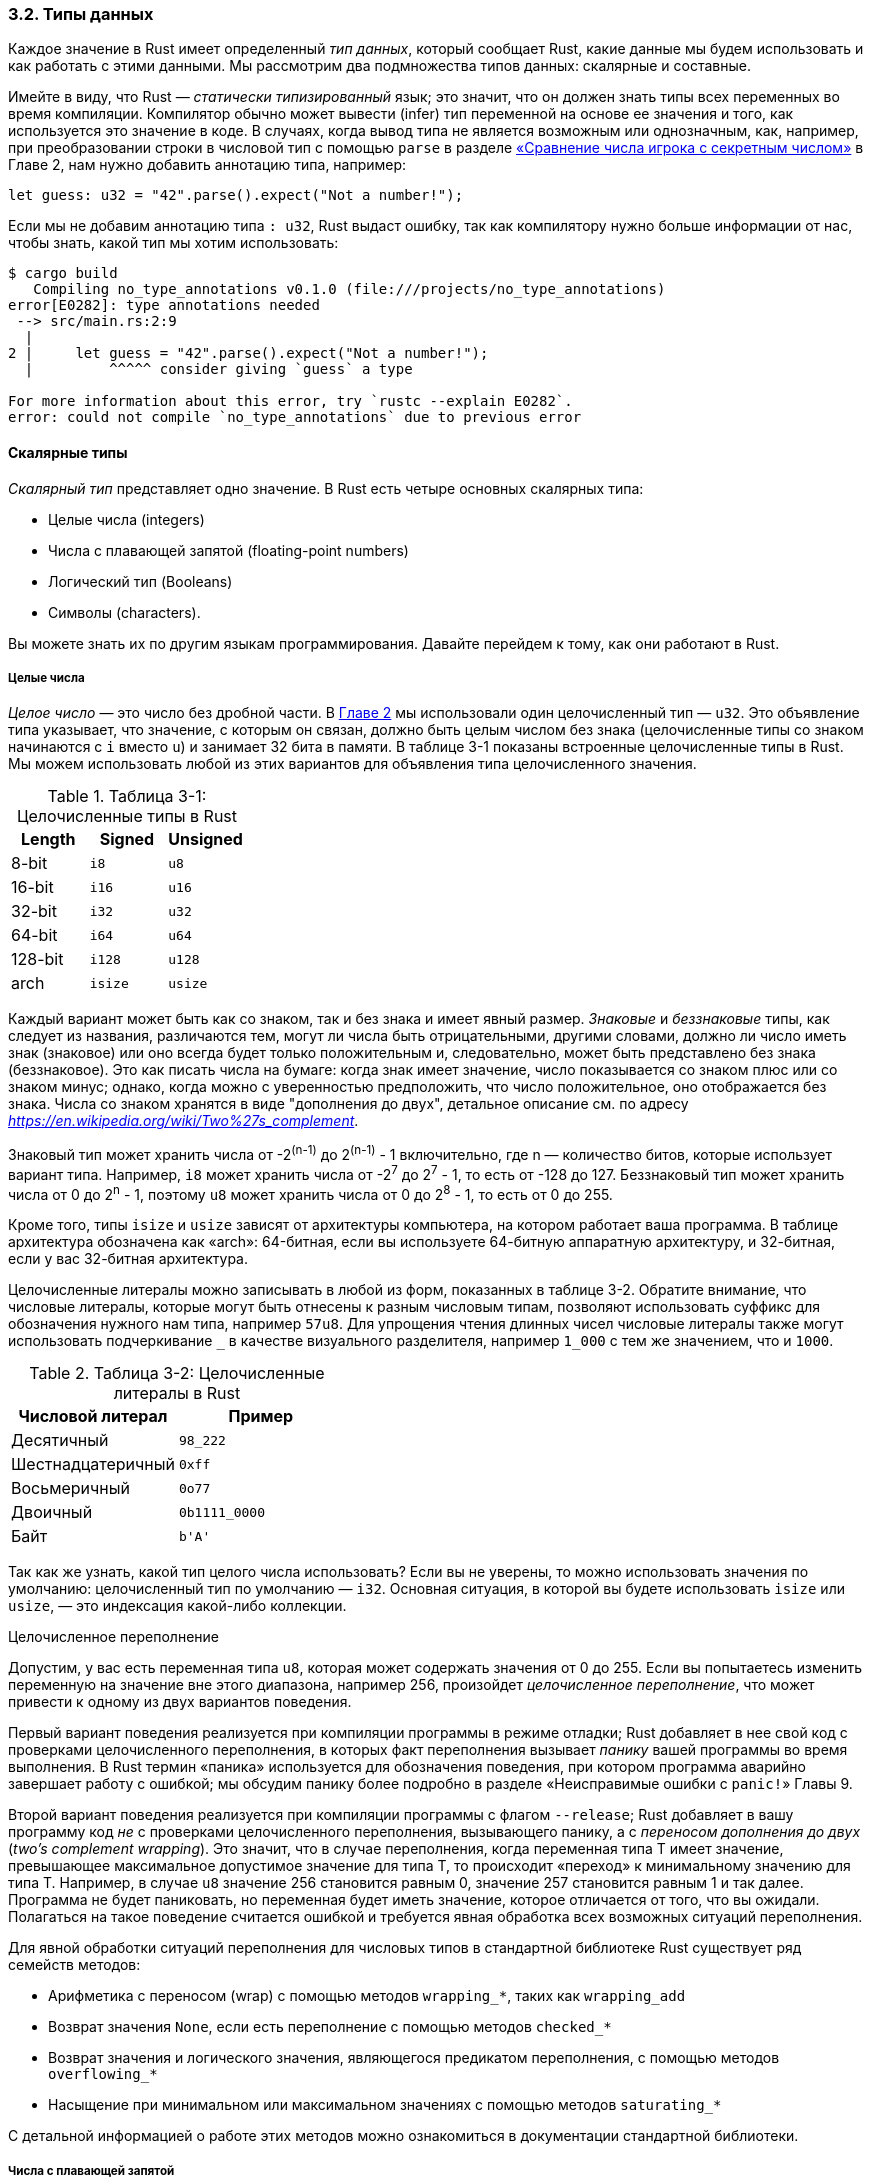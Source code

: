 [#_3_2_data_types]
=== 3.2. Типы данных

Каждое значение в Rust имеет определенный _тип данных_, который сообщает Rust, какие данные мы будем использовать и как работать с этими данными. Мы рассмотрим два подмножества типов данных: скалярные и составные.

Имейте в виду, что Rust — _статически типизированный_ язык; это значит, что он должен знать типы всех переменных во время компиляции. Компилятор обычно может вывести (infer) тип переменной на основе ее значения и того, как используется это значение в коде. В случаях, когда вывод типа не является возможным или однозначным, как, например, при преобразовании строки в числовой тип с помощью `parse` в разделе xref:_2_3_comparing[«Сравнение числа игрока с секретным числом»] в Главе 2, нам нужно добавить аннотацию типа, например:

[source,rust]
----
let guess: u32 = "42".parse().expect("Not a number!");
----

Если мы не добавим аннотацию типа `: u32`, Rust выдаст ошибку, так как компилятору нужно больше информации от нас, чтобы знать, какой тип мы хотим использовать:

[example]
----
$ cargo build
   Compiling no_type_annotations v0.1.0 (file:///projects/no_type_annotations)
error[E0282]: type annotations needed
 --> src/main.rs:2:9
  |
2 |     let guess = "42".parse().expect("Not a number!");
  |         ^^^^^ consider giving `guess` a type

For more information about this error, try `rustc --explain E0282`.
error: could not compile `no_type_annotations` due to previous error
----

[#_3_2_1_scalar_types]
==== Скалярные типы

_Скалярный тип_ представляет одно значение. В Rust есть четыре основных скалярных типа:

* Целые числа (integers)
* Числа с плавающей запятой (floating-point numbers)
* Логический тип (Booleans)
* Символы (characters).

Вы можете знать их по другим языкам программирования. Давайте перейдем к тому, как они работают в Rust.

[#_3_2_1_1_integers]
===== Целые числа

_Целое число_ — это число без дробной части. В xref:_2_1_processing_user_input[Главе 2] мы использовали один целочисленный тип — `u32`. Это объявление типа указывает, что значение, с которым он связан, должно быть целым числом без знака (целочисленные типы со знаком начинаются с `i` вместо `u`) и занимает 32 бита в памяти. В таблице 3-1 показаны встроенные целочисленные типы в Rust. Мы можем использовать любой из этих вариантов для объявления типа целочисленного значения.

--
.Таблица 3-1: Целочисленные типы в Rust

|===
| Length  | Signed | Unsigned

| 8-bit   | `i8`     | `u8`
| 16-bit  | `i16`    | `u16`
| 32-bit  | `i32`    | `u32`
| 64-bit  | `i64`    | `u64`
| 128-bit | `i128`   | `u128`
| arch    | `isize`  | `usize`
|===
--

Каждый вариант может быть как со знаком, так и без знака и имеет явный размер. _Знаковые_ и _беззнаковые_ типы, как следует из названия, различаются тем, могут ли числа быть отрицательными, другими словами, должно ли число иметь знак (знаковое) или оно всегда будет только положительным и, следовательно, может быть представлено без знака (беззнаковое). Это как писать числа на бумаге: когда знак имеет значение, число показывается со знаком плюс или со знаком минус; однако, когда можно с уверенностью предположить, что число положительное, оно отображается без знака. Числа со знаком хранятся в виде "дополнения до двух", детальное описание см. по адресу _https://en.wikipedia.org/wiki/Two%27s_complement_.

Знаковый тип может хранить числа от -2^(n-1)^ до 2^(n-1)^ - 1 включительно, где n — количество битов, которые использует вариант типа. Например, `i8` может хранить числа от -2^7^ до 2^7^ - 1, то есть от -128 до 127. Беззнаковый тип может хранить числа от 0 до 2^n^ - 1, поэтому `u8` может хранить числа от 0 до 2^8^ - 1, то есть от 0 до 255.

Кроме того, типы `isize` и `usize` зависят от архитектуры компьютера, на котором работает ваша программа. В таблице архитектура обозначена как «arch»: 64-битная, если вы используете 64-битную аппаратную архитектуру, и 32-битная, если у вас 32-битная архитектура.

Целочисленные литералы можно записывать в любой из форм, показанных в таблице 3-2. Обратите внимание, что числовые литералы, которые могут быть отнесены к разным числовым типам, позволяют использовать суффикс для обозначения нужного нам типа, например `57u8`. Для упрощения чтения длинных чисел числовые литералы также могут использовать подчеркивание `_` в качестве визуального разделителя, например `1_000` с тем же значением, что и `1000`.

--
.Таблица 3-2: Целочисленные литералы в Rust

|===
| Числовой литерал  | Пример

| Десятичный        | `98_222`
| Шестнадцатеричный | `0xff`
| Восьмеричный      | `0o77`
| Двоичный          | `0b1111_0000`
| Байт              | `+b'A'+`
|===
--

Так как же узнать, какой тип целого числа использовать? Если вы не уверены, то можно использовать значения по умолчанию: целочисленный тип по умолчанию — `i32`. Основная ситуация, в которой вы будете использовать `isize` или `usize`, — это индексация какой-либо коллекции.

[sidebar]
.Целочисленное переполнение
****

Допустим, у вас есть переменная типа `u8`, которая может содержать значения от 0 до 255. Если вы попытаетесь изменить переменную на значение вне этого диапазона, например 256, произойдет _целочисленное переполнение_, что может привести к одному из двух вариантов поведения.

Первый вариант поведения реализуется при компиляции программы в режиме отладки; Rust добавляет в нее свой код с проверками целочисленного переполнения, в которых факт переполнения вызывает _панику_ вашей программы во время выполнения. В Rust термин «паника» используется для обозначения поведения, при котором программа аварийно завершает работу с ошибкой; мы обсудим панику более подробно в разделе «Неисправимые ошибки с `panic!`» Главы 9.

Второй вариант поведения реализуется при компиляции программы с флагом `--release`; Rust добавляет в вашу программу код _не_ с проверками целочисленного переполнения, вызывающего панику, а с _переносом дополнения до двух_ (_two’s complement wrapping_). Это значит, что в случае переполнения, когда переменная типа Т имеет значение, превышающее максимальное допустимое значение для типа Т, то происходит «переход» к минимальному значению для типа Т. Например, в случае `u8` значение 256 становится равным 0, значение 257 становится равным 1 и так далее. Программа не будет паниковать, но переменная будет иметь значение, которое отличается от того, что вы ожидали. Полагаться на такое поведение считается ошибкой и требуется явная обработка всех возможных ситуаций переполнения.

Для явной обработки ситуаций переполнения для числовых типов в стандартной библиотеке Rust существует ряд семейств методов:

* Арифметика с переносом (wrap) с помощью методов `wrapping_*`, таких как `wrapping_add`
* Возврат значения `None`, если есть переполнение с помощью методов `checked_*`
* Возврат значения и логического значения, являющегося предикатом переполнения, с помощью методов `overflowing_*`
* Насыщение при минимальном или максимальном значениях с помощью методов `saturating_*`

С детальной информацией о работе этих методов можно ознакомиться в документации стандартной библиотеки.
****

[#_3_2_1_2_floats]
===== Числа с плавающей запятой

В Rust также есть два скалярных типа для чисел с плавающей запятой (float). Типы чисел с плавающей запятой в Rust — это `f32` и `f64`, которые имеют размер 32 и 64 бита соответственно. Тип по умолчанию — `f64`, потому что в современных процессорах он имеет примерно ту же скорость, что и `f32`, но с большей точностью. Все типы с плавающей запятой являются знаковыми.

Вот пример, который показывает числа с плавающей запятой в действии:

Файл: src/main.rs

[source,rust]
----
fn main() {
    let x = 2.0; // f64

    let y: f32 = 3.0; // f32
}
----

Числа с плавающей запятой в Rust соответствуют стандарту IEEE-754. Тип `f32` — это число с плавающей запятой одинарной точности, а `f64` — число с двойной точностью.

===== Числовые операции

Rust поддерживает основные математические операции, которые ожидаются для всех типов чисел: сложение, вычитание, умножение, деление и взятие остатка. Целочисленное деление округляется до ближайшего целого числа. В следующем коде показано, как использовать каждую числовую операцию в инструкции `let`:

Файл: src/main.rs

[source,rust]
----
fn main() {
    // сложение
    let sum = 5 + 10;

    // вычитание
    let difference = 95.5 - 4.3;

    // умножение
    let product = 4 * 30;

    // деление
    let quotient = 56.7 / 32.2;
    let floored = 2 / 3; // Результат = 0

    // остаток
    let remainder = 43 % 5;
}
----

Каждое выражение в этих инструкциях использует математический оператор и возвращает одно значение, которое затем привязывается к переменной. Приложение B содержит список всех операторов, которые предоставляет Rust.

[#_3_2_1_3_boolean]
===== Логический тип

Как и в большинстве других языков программирования, логический тип (Boolean) в Rust имеет два возможных значения: `true` и `false`. Булевы значения имеют размер один байт. Логический тип в Rust задается ключевым словом `bool`. Например:

Файл: src/main.rs

[source,rust]
----
fn main() {
    let t = true;

    let f: bool = false; // явная аннотация типа
}
----

Основной способ использования логических значений — условные выражения, такие как выражение `if`. Мы расскажем в разделе «Управление потоком управления», как выражения `if` работают в Rust.

[#_3_2_1_4_chars]
===== Символы

Тип `char` — самый примитивный алфавитный тип в Rust. Вот несколько примеров объявления значений `char`:

Файл: src/main.rs

[source,rust]
----
fn main() {
    let c = 'z';
    let z: char = 'Z'; // явная аннотация типа
    let heart_eyed_cat = '😻';
}
----

Обратите внимание, что мы указываем символьные литералы в одинарных кавычках, в отличие от строковых литералов, которые используют двойные кавычки. Тип `char` в Rust имеет размер четыре байта и представляет собой скалярное значение в кодировке Unicode, следовательно, он может представлять гораздо больше, чем просто символ в кодировке ASCII. Буквы с ударением; китайские, японские и корейские иероглифы; эмодзи; и пробелы нулевой ширины являются допустимыми значениями  `char` в Rust. Скалярные значения в кодировке Unicode находятся в диапазоне от `U+0000` до `U+D7FF` и от `U+E000` до `U+10FFFF` включительно. Однако понятие «символ» в привычном нам понимании на самом деле не соответствует концепции Unicode, поэтому ваша интуиция в этом отношении может не совпадать с тем, чем является `char` в Rust. Мы подробно обсудим эту тему в разделе «Сохранение текста в кодировке UTF-8» Главы 8.

[#_3_2_2_compound_types]
==== Составные типы

Составные типы могут группировать несколько значений в один тип. В Rust есть два примитивных составных типа: кортежи (tuples) и массивы (arrays).

[#_3_2_2_1_tuples]
===== Кортежи

Кортеж — это общий способ группировки нескольких значений различных типов в один составной тип. Кортежи имеют фиксированную длину: после объявления они не могут увеличиваться или уменьшаться в размере.

Кортеж создается как список значений, разделенных запятыми, внутри круглых скобок. Каждая позиция в кортеже имеет тип, и типы различных значений в кортеже необязательно должны быть одинаковыми. В этом примере мы добавили необязательные аннотации типов:

Файл: src/main.rs

[source,rust]
----
fn main() {
    let tup: (i32, f64, u8) = (500, 6.4, 1);
}
----

Переменная `tup` связывается со всем кортежем, поскольку кортеж считается одним составным элементом. Чтобы получить отдельные значения из кортежа, мы можем использовать сопоставление с образцом (pattern matching) для деструктурирования значения кортежа, например:

Файл: src/main.rs

[source,rust]
----
fn main() {
    let tup = (500, 6.4, 1);

    let (x, y, z) = tup;

    println!("The value of y is: {y}");
}
----

Эта программа сначала создает кортеж и привязывает его к переменной `tup`. Затем в `let` используется образец, чтобы взять `tup` и превратить его в три отдельные переменные: `x`, `y` и `z`. Это называется _деструктурированием_, потому что один кортеж разбивается на три части. Наконец, программа выводит значение `y`, равное `6.4`.

Можно также напрямую обращаться к элементу кортежа, используя точку (`.`), за которой следует индекс нужного нам значения. Например:

Файл: src/main.rs

[source,rust]
----
fn main() {
    let x: (i32, f64, u8) = (500, 6.4, 1);

    let five_hundred = x.0;

    let six_point_four = x.1;

    let one = x.2;
}
----

Эта программа создает кортеж `x`, а затем обращается к каждому элементу кортежа, используя соответствующие индексы. Как и в большинстве языков программирования, первый индекс в кортеже равен 0.

Кортеж без каких-либо значений имеет специальное имя `unit`. Это значение и соответствующий ему тип записываются как `()` и представляют собой пустое значение или пустой возвращаемый тип. Если выражения явно не возвращают никакого значения, то, на самом деле, они неявно возвращают значение типа `unit`.

[#_3_2_2_2_arrays]
===== Массивы

Другой способ получить набор из нескольких значений — это _массив_. Если в кортеже типы элементов могут быть произвольными, то каждый элемент массива должен иметь один и тот же тип. В отличие от массивов в некоторых других языках, массивы в Rust имеют фиксированную длину.

Значения в массиве записываются в виде списка, разделенного запятыми, внутри квадратных скобок:

Файл: src/main.rs

[source,rust]
----
fn main() {
    let a = [1, 2, 3, 4, 5];
}
----

Массивы полезны, когда нужно разместить наши данные в стеке, а не в куче (мы обсудим стек и кучу подробнее в xref:_chapter_4[Главе 4]) или зафиксировать некоторое количество элементов. Однако тип массива не такой гибкий, как тип вектора. Вектор — это аналогичный по функциональности (_Примечание переводчика: но не по внутреннему устройству_!) массиву вид коллекции, предоставляемый стандартной библиотекой, размер которой может увеличиваться или уменьшаться. Если в конкретной ситуации нет уверенности, что использовать — массив или вектор, скорее всего, следует использовать вектор. В Главе 8 векторы обсуждаются более подробно.

Однако массивы более эффективны, когда известно, что количество элементов не нужно будет изменять. Например, если в вашей программе будут использоваться названия месяцев, то с большой вероятностью вы примените для этого массив, а не вектор, потому что знаете, что он всегда будет содержать 12 элементов:

[source,rust]
----
let months = ["January", "February", "March", "April", "May", "June", "July",
              "August", "September", "October", "November", "December"];
----

Тип массива аннотируется посредством квадратных скобок, внутри которых указываются тип каждого элемента, точка с запятой, а затем количество элементов в массиве, например:

[source,rust]
----
let a: [i32; 5] = [1, 2, 3, 4, 5];
----

Здесь `i32` — это тип каждого элемента. Число `5` после точки с запятой означает, что массив содержит пять элементов.

Можно так же инициализировать массив, чтобы он содержал одно и то же значение для каждого элемента, указав начальное значение, за которым следует точка с запятой, а затем длину массива в квадратных скобках, как показано здесь:

[source,rust]
----
let a = [3; 5]; // массив содержит 5 элементов с одинаковым значением 3
----

Массив с именем `a` будет содержать 5 элементов, для которых изначально будет установлено значение `3`. Это краткое представление выражения `let a = [3, 3, 3, 3, 3]`.

====== Доступ к элементам массива

Массив — это отдельный фрагмент памяти известного фиксированного размера, который может быть размещен в стеке. Получить доступ к элементам массива можно с помощью операции индексации, например:

Файл: src/main.rs

[source,rust]
----
fn main() {
    let a = [1, 2, 3, 4, 5];

    let first = a[0];
    let second = a[1];
}
----

В этом примере переменная с именем `first` получит значение `1`, потому что это значение с индексом `[0]` в массиве. Переменная с именем `second` получит значение `2` из индекса `[1]` в массиве.

====== Недопустимый доступ к элементу массива

Давайте посмотрим, что произойдет, если мы попытаемся получить элемент с индексом, превышающим длину массива. Чтобы сделать это чисто, нам нужен код, который будет получать произвольный индекс во время выполнения, например, запрашивать его у пользователя. В xref:_2_1_processing_user_input[Главе 2] мы уже реализовали похожее решение, поэтому воспользуемся им и модифицируем его для наших целей:

Файл: src/main.rs

[source,rust]
----
use std::io;

fn main() {
    let a = [1, 2, 3, 4, 5];

    println!("Please enter an array index.");

    let mut index = String::new();

    io::stdin()
        .read_line(&mut index)
        .expect("Failed to read line");

    let index: usize = index
        .trim()
        .parse()
        .expect("Index entered was not a number");

    let element = a[index];

    println!("The value of the element at index {index} is: {element}");
}
----

Этот код успешно компилируется. Если его запустить, используя команду `cargo run`, и ввести 0, 1, 2, 3 или 4, программа выведет соответствующее значение по этому индексу в массиве. Если вместо этого вы введете число больше длины массива, например 10, то получите ошибку:

[example]
----
thread 'main' panicked at 'index out of bounds: the len is 5 but the index is 10',
src/main.rs:19:19 note: run with `RUST_BACKTRACE=1` environment variable to display
a backtrace
----

Программа упала с _ошибкой времени выполнения_ (_runtime error_) в момент использования недопустимого значения в операции индексирования. При завершении было выдано сообщение об ошибке и не выполнился `println!` в последней строке. Когда в программе есть операции с индексами массива, Rust для каждой такой операции добавляет свой код с проверкой индекса на выход за границы массива. Если во время выполнения эта проверка покажет, что индекс выходит за границы массива (меньше 0 или больше длины массива), ваша программа запаникует. Очевидно, что указанные проверки должны выполняться во время выполнения, особенно в нашем случае, когда компилятору неизвестно, какое значение индекса введет пользователь при запуске программы.

Это пример принципов безопасности памяти Rust в действии. Во многих низкоуровневых языках такая проверка не выполняется, и когда вы указываете неправильный индекс, может быть получен доступ к недопустимой памяти. Rust защищает вас от такого рода ошибок, немедленно завершая выполнение кода, вместо того, чтобы разрешать доступ к памяти и продолжать работу. В Главе 9 подробнее обсуждаются обработка ошибок в Rust и техники разработки безопасного кода, который не позволяет получить недопустимый доступ к памяти, но при этом не вызывает паники.
